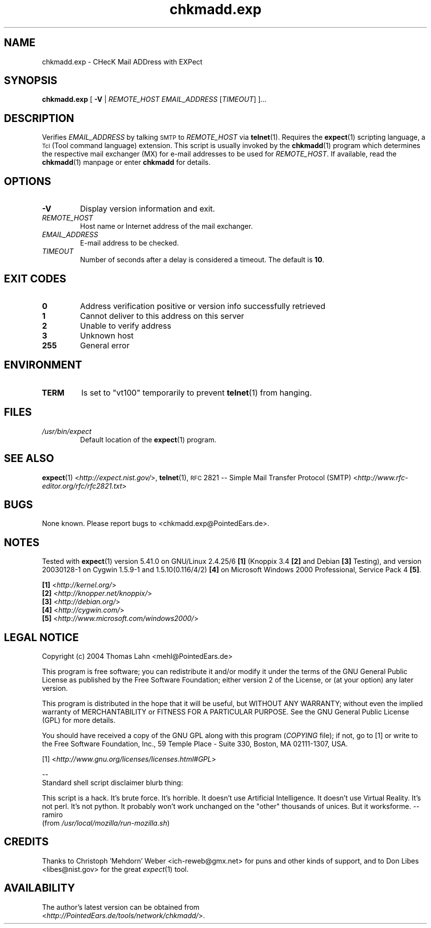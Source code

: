 \" chkmadd.exp.1
\" The *roff document processor source for the chkmadd.exp manual
\"
\" This file is part of PointedEars' chkmadd.
\" Copyright (C) 2004  Thomas Lahn <chkmadd@PointedEars.de>
\"
\" Permission is granted to copy, distribute and/or modify this document
\" under the terms of the GNU Free Documentation License, Version 1.2
\" or any later version published by the Free Software Foundation;
\" with no Invariant Sections, no Front-Cover Texts, and no Back-Cover
\" Texts.  A copy of the license is available on the Web[1] or
\" from the Free Software Foundation, Inc., 59 Temple Place - Suite 330,
\" Boston, MA  02111-1307, USA.
\" 
\" [1] <http://www.gnu.org/licenses/licenses.html#FDL>
\"
\" You may contact the author by:
\" e-mail: chkmadd@PointedEars.de
\" snail mail:
\"   Thomas Lahn
\"   Warschauer Strasse 1a/0403
\"   D-99089 Erfurt
\"   Federal Republic of Germany


.TH chkmadd.exp 1 "29 JULY 2004" "chkmadd.exp 0.1.1.2004072917" "Networking Tools" 


.SH NAME
chkmadd.exp \- CHecK Mail ADDress with EXPect

.SH SYNOPSIS

.B chkmadd.exp
.RB "[ " -V " |"
.I REMOTE_HOST EMAIL_ADDRESS
[\fITIMEOUT\fP] ]...


.SH DESCRIPTION

Verifies
.I EMAIL_ADDRESS
by talking
.SM SMTP
to
.I REMOTE_HOST
via
.BR telnet (1).
Requires the
.BR expect (1)
scripting language, a
.SM Tcl
(Tool command language) extension. This script is usually invoked by the
.BR chkmadd (1)
program which determines the respective mail exchanger (\fSMX\fP) for
e-mail addresses to be used for
.IR REMOTE_HOST .
If available, read the
.BR chkmadd (1)
manpage or enter
.B chkmadd
for details.


.SH OPTIONS

.IP "\fB-V\fP"
Display version information and exit.

.IP "\fIREMOTE_HOST\fP"
Host name or Internet address of the mail exchanger.

.IP "\fIEMAIL_ADDRESS\fP"
E-mail address to be checked.

.IP "\fITIMEOUT\fP"
Number of seconds after a delay is considered a timeout.
The default is \fB10\fP.


.SH "EXIT CODES"

.TP
.B "  0"
Address verification positive or version info successfully retrieved

.TP
.B "  1"
Cannot deliver to this address on this server

.TP
.B "  2"
Unable to verify address

.TP
.B "  3"
Unknown host

.TP
.B "255"
General error


.SH ENVIRONMENT

.TP
.B TERM
Is set to "vt100" temporarily to prevent
.BR telnet (1)
from hanging.


.SH FILES

.TP
.I /usr/bin/expect
Default location of the
.BR expect (1)
program.

.SH "SEE ALSO" 

.BR expect (1) 
<\fIhttp://expect.nist.gov/\fP>,
.BR telnet (1),
.SM RFC
2821 -- Simple Mail Transfer Protocol (\fSSMTP\fP)
<\fIhttp://www.rfc-editor.org/rfc/rfc2821.txt\fP>


.SH BUGS
None known.  Please report bugs to <chkmadd.exp@PointedEars.de>.


.SH NOTES
Tested with
.BR expect (1)
version 5.41.0 on GNU/Linux 2.4.25/6 \fB[1]\fP (Knoppix 3.4 \fB[2]\fP
and Debian \fB[3]\fP Testing), and version 20030128-1 on Cygwin 1.5.9-1
and 1.5.10(0.116/4/2) \fB[4]\fP on Microsoft Windows 2000 Professional,
Service Pack 4 \fB[5]\fP.

.PP
\fB[1]\fP <\fIhttp://kernel.org/\fP>
.br
\fB[2]\fP <\fIhttp://knopper.net/knoppix/\fP>
.br
\fB[3]\fP <\fIhttp://debian.org/\fP>
.br
\fB[4]\fP <\fIhttp://cygwin.com/\fP>
.br
\fB[5]\fP <\fIhttp://www.microsoft.com/windows2000/\fP>


.SH "LEGAL NOTICE"
Copyright (c) 2004  Thomas Lahn <mehl@PointedEars.de>
.PP
This program is free software; you can redistribute it and/or modify it
under the terms of the GNU General Public License as published by the
Free Software Foundation; either version 2 of the License, or (at your
option) any later version.
.PP
This program is distributed in the hope that it will be useful, but
WITHOUT ANY WARRANTY; without even the implied warranty of MERCHANTABILITY
or FITNESS FOR A PARTICULAR PURPOSE.  See the GNU General Public License
(GPL) for more details.

You should have received a copy of the GNU GPL along with this program
(\fICOPYING\fP file); if not, go to [1] or write to the Free Software
Foundation, Inc., 59 Temple Place - Suite 330, Boston, MA  02111-1307, USA.
.PP
[1] <\fIhttp://www.gnu.org/licenses/licenses.html#GPL\fP>
.PP
.br
\-\-
.br
Standard shell script disclaimer blurb thing:

This script is a hack.  It's brute force.  It's horrible.
It doesn't use Artificial Intelligence.  It doesn't use Virtual Reality.
It's not perl.  It's not python.  It probably won't work unchanged on
the "other" thousands of unices.  But it worksforme.  --ramiro
.br
(from \fI/usr/local/mozilla/run-mozilla.sh\fP)


.SH CREDITS
Thanks to Christoph 'Mehdorn' Weber <ich-reweb@gmx.net> for puns and
other kinds of support, and to Don Libes <libes@nist.gov> for the great
\fIexpect\fP(1) tool.


.SH AVAILABILITY
The author's latest version can be obtained from
.br
<\fIhttp://PointedEars.de/tools/network/chkmadd/\fP>.

